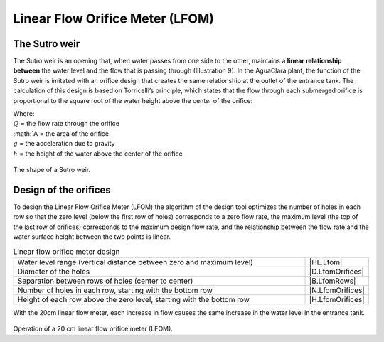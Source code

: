
.. _title_LFOM:

**********************************
Linear Flow Orifice Meter (LFOM)
**********************************

.. _heading_the_sutro_weir:

The Sutro weir
--------------
The Sutro weir is an opening that, when water passes from one side to the other, maintains a **linear relationship between** the water level and the flow that is passing through (Illustration 9). In the AguaClara plant, the function of the Sutro weir is imitated with an orifice design that creates the same relationship at the outlet of the entrance tank. The calculation of this design is based on Torricelli’s principle, which states that the flow through each submerged orifice is proportional to the square root of the water height above the center of the orifice:

.. math::
  :label: orifice_equation

    Q = A \sqrt{2gh}

| Where:
| :math:`Q` = the flow rate through the orifice
| :math:`A = the area of the orifice
| :math:`g` = the acceleration due to gravity
| :math:`h` = the height of the water above the center of the orifice

.. _figure_sutro:

.. figure:: Images/sutro.png
   :align: center
   :width: 500px

   The shape of a Sutro weir.

.. _heading_design_of_the_orifice:

Design of the orifices
------------------------
To design the Linear Flow Orifice Meter (LFOM) the algorithm of the design tool optimizes the number of holes in each row so that the zero level (below the first row of holes) corresponds to a zero flow rate, the maximum level (the top of the last row of orifices) corresponds to the maximum design flow rate, and the relationship between the flow rate and the water surface height between the two points is linear.

.. _table_design_of_the_lfom:

.. csv-table:: Linear flow orifice meter design
  :widths: 50, 10
  :align: center

  "Water level range (vertical distance between zero and maximum level)", |HL.Lfom|
  Diameter of the holes, |D.LfomOrifices|
  "Separation between rows of holes (center to center)", |B.LfomRows|
  "Number of holes in each row, starting with the bottom row", |N.LfomOrifices|
  "Height of each row above the zero level, starting with the bottom row", |H.LfomOrifices|

With the 20cm linear flow meter, each increase in flow causes the same increase in the water level in the entrance tank.

.. _figure_lfom20:

.. figure:: Images/lfom20.png
    :width: 500px
    :align: center

Operation of a 20 cm linear flow orifice meter (LFOM).
